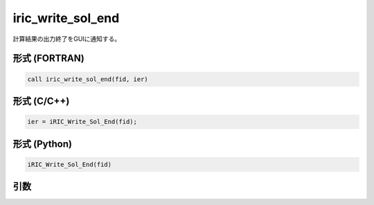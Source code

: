 iric_write_sol_end
====================

計算結果の出力終了をGUIに通知する。

形式 (FORTRAN)
---------------
.. code-block:: fortran

   call iric_write_sol_end(fid, ier)

形式 (C/C++)
---------------
.. code-block:: c

   ier = iRIC_Write_Sol_End(fid);

形式 (Python)
---------------

.. code-block:: python

   iRIC_Write_Sol_End(fid)

引数
----

.. csv-table:: iric_write_sol_end の引数
   :file: iric_write_sol_end_args.csv
   :header-rows: 1

